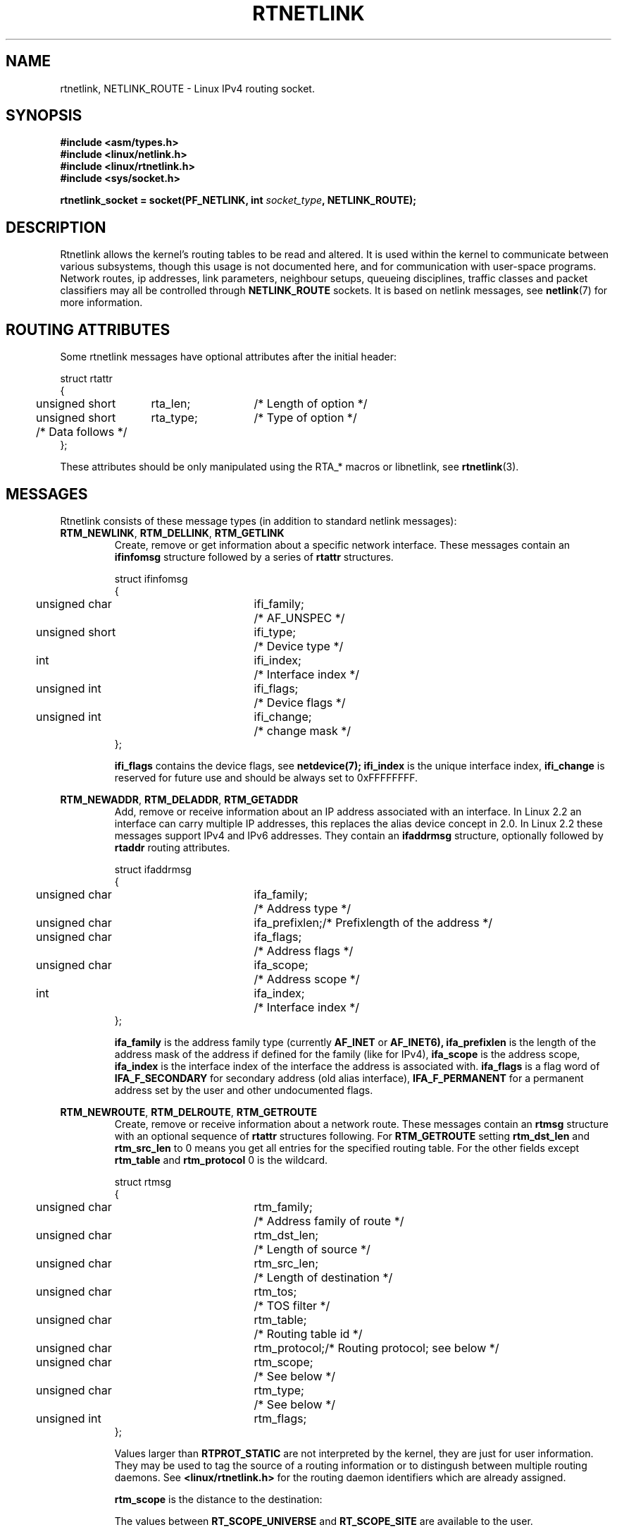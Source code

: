 '\" t
.\" Don't remove the line above, it tells man that tbl is needed.
.\" This man page is Copyright (C) 1999 Andi Kleen <ak@muc.de>.
.\" Permission is granted to distribute possibly modified copies
.\" of this page provided the header is included verbatim,
.\" and in case of nontrivial modification author and date
.\" of the modification is added to the header.
.\" Based on the original comments from Alexey Kuznetsov, written with
.\" help from Matthew Wilcox. 
.\" $Id: rtnetlink.7,v 1.8 2000/01/22 01:55:04 freitag Exp $
.TH RTNETLINK  7 1999-04-30 "Linux Man Page" "Linux Programmer's Manual" 
.SH NAME
rtnetlink, NETLINK_ROUTE \- Linux IPv4 routing socket.
.SH SYNOPSIS
.B #include <asm/types.h>
.br
.B #include <linux/netlink.h>
.br
.B #include <linux/rtnetlink.h>
.br
.B #include <sys/socket.h>

.BI "rtnetlink_socket = socket(PF_NETLINK, int " socket_type ", NETLINK_ROUTE);"

.SH DESCRIPTION
Rtnetlink allows the kernel's routing tables to be read and altered.  
It is used within the kernel to communicate between
various subsystems, though this usage is not documented here, and for 
communication with user-space programs.
Network routes, ip addresses, link parameters, neighbour setups, queueing
disciplines, traffic classes and packet classifiers may all be controlled
through
.B NETLINK_ROUTE
sockets.  It is based on netlink messages, see 
.BR netlink (7)
for more information. 

.\" XXX: all these macros could be moved to rtnetlink(3) 

.SH "ROUTING ATTRIBUTES"
Some rtnetlink messages have optional attributes after the initial header:

.nf
.ta 4 19 32
struct rtattr
{
	unsigned short	rta_len;	/* Length of option */
	unsigned short	rta_type;	/* Type of option */
	/* Data follows */ 
};
.fi

These attributes should be only manipulated using the RTA_* macros or libnetlink,
see
.BR rtnetlink (3).

.SH MESSAGES
Rtnetlink consists of these message types
(in addition to standard netlink messages):
.TP
.BR RTM_NEWLINK ", " RTM_DELLINK ", " RTM_GETLINK
Create, remove or get information about a specific network interface. 
These messages contain an
.B ifinfomsg
structure followed by a series of
.B rtattr
structures.

.nf
.ta 4 19 32
struct ifinfomsg
{
	unsigned char	ifi_family;	/* AF_UNSPEC */
	unsigned short	ifi_type;	/* Device type */ 
	int	ifi_index;		/* Interface index   */
	unsigned int	ifi_flags;	/* Device flags  */
	unsigned int	ifi_change;	/* change mask */
};
.fi

.\" XXX ifi_type
.B ifi_flags 
contains the device flags, see
.BR netdevice(7);
.B ifi_index
is the unique interface index,
.B ifi_change
is reserved for future use and should be always set to 0xFFFFFFFF. 


.TS
tab(:);
c
l l l.
Routing attributes
rta_type:value type:description
_
IFLA_UNSPEC:-:unspecified.
IFLA_ADDRESS:hardware address:interface L2 address 
IFLA_BROADCAST:hardware address:L2 broadcast address.
IFLA_IFNAME:asciiz string:Device name.
IFLA_MTU:unsigned int:MTU of the device.
IFLA_LINK:int:Link type.
IFLA_QDISC:asciiz string:Queueing discipline.
IFLA_STATS:T{
struct net_device_stats
T}:Interface Statistics.
.TE
.TP	
.BR RTM_NEWADDR ", " RTM_DELADDR ", " RTM_GETADDR	
Add, remove or receive information about an IP address associated with 
an interface. In Linux 2.2 an interface can carry multiple IP addresses,
this replaces the alias device concept in 2.0. In Linux 2.2 these messages
support IPv4 and IPv6 addresses. They contain an
.B ifaddrmsg
structure, optionally followed by
.B rtaddr
routing attributes.

.nf
.ta 4 19 32
struct ifaddrmsg
{
	unsigned char	ifa_family;	/* Address type */
	unsigned char	ifa_prefixlen;	/* Prefixlength of the address */
	unsigned char	ifa_flags;	/* Address flags */
	unsigned char	ifa_scope;	/* Address scope */
	int	ifa_index;		/* Interface index   */
};
.fi

.B ifa_family
is the address family type (currently 
.B AF_INET
or
.B AF_INET6), 
.B ifa_prefixlen
is the length of the address mask of the address if defined for the 
family (like for IPv4), 
.B ifa_scope
is the address scope,
.B ifa_index
is the interface index of the interface the address is associated with.   
.B ifa_flags
is a flag word of
.B IFA_F_SECONDARY
for secondary address (old alias interface), 
.B IFA_F_PERMANENT
for a permanent address set by the user and other undocumented flags.

.TS
tab(:);
c
l l l.
Attributes
rta_type:value type:description
_
IFA_UNSPEC:-:unspecified.
IFA_ADDRESS:raw protocol address:interface address
IFA_LOCAL:raw protocol address:local address
IFA_LABEL:asciiz string:name of the interface
IFA_BROADCAST:raw protocol address:broadcast address.
IFA_ANYCAST:raw protocol address:anycast address
IFA_CACHEINFO:struct ifa_cacheinfo:Address information. 
.TE

.\" XXX struct ifa_cacheinfo
.TP	
.BR RTM_NEWROUTE ", " RTM_DELROUTE ", " RTM_GETROUTE	
Create, remove or receive information about a network route.
These messages contain an
.B rtmsg
structure with an optional sequence of 
.B rtattr
structures following. For
.B RTM_GETROUTE
setting 
.B rtm_dst_len 
and 
.B rtm_src_len 
to 0 means you get all entries for the specified routing table.
For the other fields except 
.B rtm_table 
and 
.B rtm_protocol
0 is the wildcard.

.nf
.ta 4 19 32
struct rtmsg
{
	unsigned char	rtm_family;	/* Address family of route */
	unsigned char	rtm_dst_len;	/* Length of source */
	unsigned char	rtm_src_len;	/* Length of destination */ 
	unsigned char	rtm_tos;	/* TOS filter */

	unsigned char	rtm_table;	/* Routing table id */
	unsigned char	rtm_protocol;	/* Routing protocol; see below */
	unsigned char	rtm_scope;	/* See below */	
	unsigned char	rtm_type;	/* See below */

	unsigned int	rtm_flags;	
};
.fi

.TS
tab(:);
l l
l l.
rtm_type:Route type
_
RTN_UNSPEC:unknown route
RTN_UNICAST:a gateway or direct route
RTN_LOCAL:a local interface route
RTN_BROADCAST:T{
a local broadcast route (sent as a broadcast)
T}
RTN_ANYCAST:T{
a local broadcast route (sent as a unicast)
T}
RTN_MULTICAST:a multicast route
RTN_BLACKHOLE:a packet dropping route
RTN_UNREACHABLE:an unreachable destination
RTN_PROHIBIT:a packet rejection route
RTN_THROW:continue routing lookup in another table
RTN_NAT:a network address translation rule
RTN_XRESOLVE:T{
refer to an external resolver (not implemented)
T}
.TE

.TS
tab(:);
l l.
rtm_protocol:Route origin.
_
RTPROT_UNSPEC:unknown
RTPROT_REDIRECT:T{
by an ICMP redirect (currently unused)
T}
RTPROT_KERNEL:by the kernel
RTPROT_BOOT:during boot
RTPROT_STATIC:by the administrator
.TE

Values larger than
.B RTPROT_STATIC
are not interpreted by the kernel, they are just for user information.  They
may be used to tag the source of a routing information or to distingush between
multiple routing daemons. See 
.BR <linux/rtnetlink.h>
for the routing daemon identifiers which are already assigned. 

.B rtm_scope 
is the distance to the destination: 

.TS
tab(:);
l l.
RT_SCOPE_UNIVERSE:global route
RT_SCOPE_SITE:T{
interior route in the local autonomous system
T}
RT_SCOPE_LINK:route on this link
RT_SCOPE_HOST:route on the local host
RT_SCOPE_NOWHERE:destination doesn't exist
.TE

The values between
.B RT_SCOPE_UNIVERSE
and
.B RT_SCOPE_SITE
are available to the user.

The
.B rtm_flags
have the following meanings:

.TS
tab(:);
l l.
RTM_F_NOTIFY:T{
if the route changes, notify the user via rtnetlink
T}
RTM_F_CLONED:route is cloned from another route
RTM_F_EQUALIZE:a multicast equalizer (not yet implemented)
.TE

.B rtm_table
specifies the routing table

.TS
tab(:);
l l.
RT_TABLE_UNSPEC:an unspecified routing table
RT_TABLE_DEFAULT:the default table
RT_TABLE_MAIN:the main table
RT_TABLE_LOCAL:the local table
.TE

The user may assign arbitary values between
.B RT_TABLE_UNSPEC
and
.BR RT_TABLE_DEFAULT .

.TS
tab(:);
c
l l l.
Attributes
rta_type:value type:description
_
RTA_UNSPEC:-:ignored.
RTA_DST:protocol address:Route destination address.
RTA_SRC:protocol address:Route source address.
RTA_IIF:int:Input interface index.
RTA_OIF:int:Output interface index.
RTA_GATEWAY:protocol address:The gateway of the route
RTA_PRIORITY:int:Priority of route.
RTA_PREFSRC::
RTA_METRICS:int:Route metric
RTA_MULTIPATH::
RTA_PROTOINFO::
RTA_FLOW::
RTA_CACHEINFO::
.TE

.B Fill these values in!
.TP	
.BR RTM_NEWNEIGH ", " RTM_DELNEIGH  ", " RTM_GETNEIGH	
Add, remove or receive information about a neighbour table entry (e.g. an ARP
entry).  The message contains an
.B ndmsg
structure.

.nf
.ta 4 19 32
struct ndmsg
{
	unsigned char	ndm_family;
	int	ndm_ifindex;	/* Interface index */
	__u16	ndm_state;	/* State */ 
	__u8	ndm_flags;	/* Flags */
	__u8	ndm_type;   
};

struct nda_cacheinfo
{
	__u32	ndm_confirmed;
	__u32	ndm_used;
	__u32	ndm_updated;
	__u32	ndm_refcnt;
};
.fi

.B ndm_state
is a bitmask of the following states: 

.TS
tab(:);
l l.
NUD_INCOMPLETE:a currently resolving cache entry
NUD_REACHABLE:a confirmed working cache entry
NUD_STALE:an expired cache entry
NUD_DELAY:an entry waiting for a timer
NUD_PROBE:a cache entry that is currently reprobed
NUD_FAILED:an invalid cache entry
NUD_NOARP:a device with no destination cache
NUD_PERMANENT:a static entry
.TE

Valid
.B ndm_flags
are:

.TS
tab(:);
l l.
NTF_PROXY:a proxy arp entry
NTF_ROUTER:an IPv6 router
.TE

.B document the members of the struct better

The
.B rtaddr
struct has the following meanings for the
.B rta_type
field:

.TS
tab(:);
l l.
NDA_UNSPEC:unknown type
NDA_DST:a neighbour cache network layer destination address
NDA_LLADDR:a neighbour cache link layer address
NDA_CACHEINFO:cache statistics.
.TE

If the
.B rta_type
field is
.B NDA_CACHEINFO
then a
.B struct nda_cacheinfo
header follows
.TP
.BR RTM_NEWRULE ", " RTM_DELRULE ", " RTM_GETRULE
Add, delete or retrieve a routing rule. Carries a 
.B struct rtmsg
.TP
.BR RTM_NEWQDISC ", " RTM_DELQDISC ", " RTM_GETQDISC
Add, remove or get a queueing discipline.  The message contains a
.B struct tcmsg
and may be followed by a series of
attributes.

.nf
.ta 4 19 32
struct tcmsg
{
	unsigned char	tcm_family;
	int	tcm_ifindex;	/* interface index */
	__u32	tcm_handle;	/* Qdisc handle */ 
	__u32	tcm_parent;	/* Parent qdisc */
	__u32	tcm_info;
};
.fi

.TS
tab(:);
c
l l l.
Attributes
rta_type:value type:Description
_
TCA_UNSPEC:-:unspecified
TCA_KIND:asciiz string:Name of queueing discipline
TCA_OPTIONS:byte sequence:Qdisc specific options follow
TCA_STATS:struct tc_stats:Qdisc statistics.
TCA_XSTATS:qdisc specific:Module specific statistics.
TCA_RATE:struct tc_estimator:Rate limit.
.TE

In addition various other qdisc module specific attributes are allowed.
For more information see the appropriate include files.
.TP
.BR RTM_NEWTCLASS ", " RTM_DELTCLASS ", " RTM_GETTCLASS
Add, remove or get a traffic class.  These messages contain a
.B struct tcmsg
as described above.
.TP
.BR RTM_NEWTFILTER ", " RTM_DELTFILTER ", " RTM_GETTFILTER
Add, remove or receive information about a traffic filter.  These
messages contain a
.B struct tcmsg
as described above.
.SH VERSIONS
.B rtnetlink 
is a new feature of Linux 2.2.
.SH BUGS
This manual page is lacking and incomplete.

.SH "SEE ALSO"
.BR netlink (7),
.BR cmsg (3),
.BR ip (7),
.BR rtnetlink (3)

